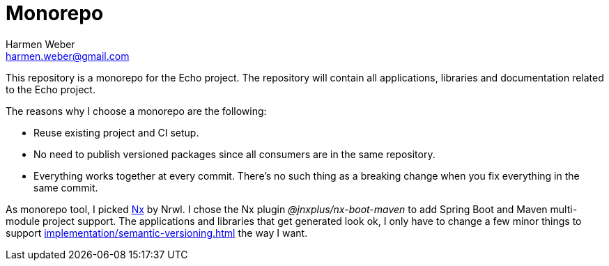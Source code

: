 = Monorepo
:author: Harmen Weber
:email: harmen.weber@gmail.com

This repository is a monorepo for the Echo project.
The repository will contain all applications, libraries and documentation related to the Echo project.

The reasons why I choose a monorepo are the following:

* Reuse existing project and CI setup.
* No need to publish versioned packages since all consumers are in the same repository.
* Everything works together at every commit.
There's no such thing as a breaking change when you fix everything in the same commit.

As monorepo tool, I picked https://nx.dev[Nx] by Nrwl.
I chose the Nx plugin _@jnxplus/nx-boot-maven_ to add Spring Boot and Maven multi-module project support.
The applications and libraries that get generated look ok, I only have to change a few minor things to support xref:implementation/semantic-versioning.adoc[] the way I want.
